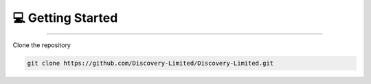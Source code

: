 💻 Getting Started
=====

.. _installation:

------------

Clone the repository

.. code-block:: console

   git clone https://github.com/Discovery-Limited/Discovery-Limited.git

.. autosummary::
   :toctree: generated

   discoveria
